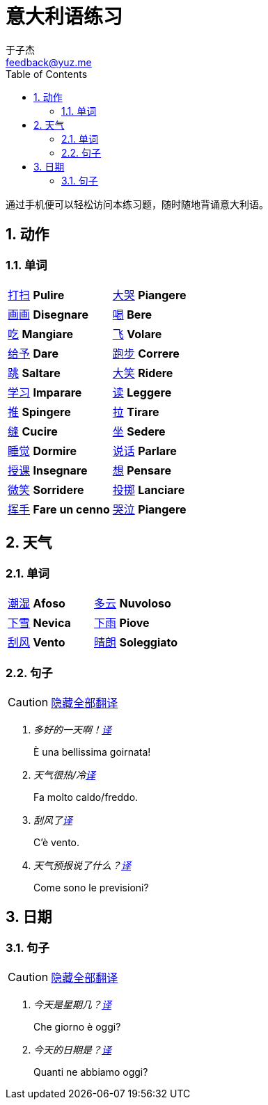 = 意大利语练习
:author: 于子杰
:email: feedback@yuz.me
:toc: right
:numbered:
:linkcss:
:stylesheet: mystyle.css
:linkattrs:
:docinfo1:
:icons: font

通过手机便可以轻松访问本练习题，随时随地背诵意大利语。

== 动作

=== 单词

[cols="2*"]
|===
|link:#[打扫] *Pulire*
|link:#[大哭] *Piangere*
|link:#[画画] *Disegnare*
|link:#[喝] *Bere*
|link:#[吃] *Mangiare*
|link:#[飞] *Volare*
|link:#[给予] *Dare*
|link:#[跑步] *Correre*
|link:#[跳] *Saltare*
|link:#[大笑] *Ridere*
|link:#[学习] *Imparare*
|link:#[读] *Leggere*
|link:#[推] *Spingere*
|link:#[拉] *Tirare*
|link:#[缝] *Cucire*
|link:#[坐] *Sedere*
|link:#[睡觉] *Dormire*
|link:#[说话] *Parlare*
|link:#[授课] *Insegnare*
|link:#[想] *Pensare*
|link:#[微笑] *Sorridere*
|link:#[投掷] *Lanciare*
|link:#[挥手] *Fare un cenno*
|link:#[哭泣] *Piangere*
|===

== 天气

=== 单词

[cols="2*"]
|===
|link:#[潮湿] *Afoso*
|link:#[多云] *Nuvoloso*
|link:#[下雪] *Nevica*
|link:#[下雨] *Piove*
|link:#[刮风] *Vento*
|link:#[晴朗] *Soleggiato*
|===

=== 句子

CAUTION: link:#[隐藏全部翻译, role="button turquoise hide_all"]

[qanda]
多好的一天啊！link:#[译, role="button"]::
[answer]#È una bellissima goirnata!#

天气很热/冷link:#[译, role="button"]::
[answer]#Fa molto caldo/freddo.#

刮风了link:#[译, role="button"]::
[answer]#C'è vento.#

天气预报说了什么？link:#[译, role="button"]::
[answer]#Come sono le previsioni?#

== 日期

=== 句子

CAUTION: link:#[隐藏全部翻译, role="button turquoise hide_all"]

[qanda]
今天是星期几？link:#[译, role="button"]::
[answer]#Che giorno è oggi?#

今天的日期是？link:#[译, role="button"]::
[answer]#Quanti ne abbiamo oggi?#
